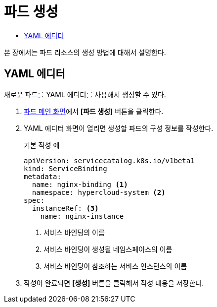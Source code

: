 = 파드 생성
:toc:
:toc-title:

본 장에서는 파드 리소스의 생성 방법에 대해서 설명한다.

== YAML 에디터

새로운 파드를 YAML 에디터를 사용해서 생성할 수 있다.

. <<../console_menu_sub/work-load#img-pod-main,파드 메인 화면>>에서 *[파드 생성]* 버튼을 클릭한다.
. YAML 에디터 화면이 열리면 생성할 파드의 구성 정보를 작성한다.
+
.기본 작성 예
[source,yaml]
----
apiVersion: servicecatalog.k8s.io/v1beta1
kind: ServiceBinding
metadata:
  name: nginx-binding <1>
  namespace: hypercloud-system <2>
spec:
  instanceRef: <3>
    name: nginx-instance
----
+
<1> 서비스 바인딩의 이름
<2> 서비스 바인딩이 생성될 네임스페이스의 이름
<3> 서비스 바인딩이 참조하는 서비스 인스턴스의 이름

. 작성이 완료되면 *[생성]* 버튼을 클릭해서 작성 내용을 저장한다.